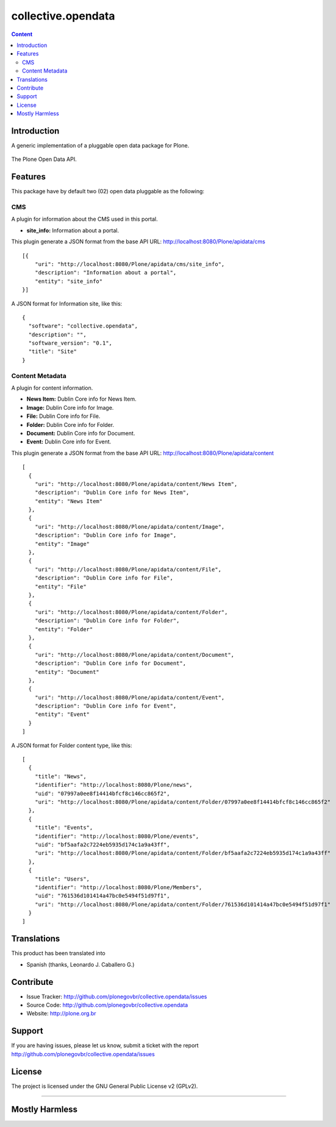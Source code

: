collective.opendata
===================

.. contents:: Content
   :depth: 2

Introduction
------------

A generic implementation of a pluggable open data package for Plone.

.. figure:: https://raw.github.com/plonegovbr/collective.opendata/master/open-data.png
  :align: center
  :height: 416px
  :width: 545px
  :alt: The Plone Open Data API.

  The Plone Open Data API.

Features
--------

This package have by default two (02) open data pluggable as the 
following:

CMS
...

A plugin for information about the CMS used in this portal.

* **site_info:** Information about a portal.

This plugin generate a JSON format from the base 
API URL: http://localhost:8080/Plone/apidata/cms

::

    [{
        "uri": "http://localhost:8080/Plone/apidata/cms/site_info",
        "description": "Information about a portal",
        "entity": "site_info"
    }]

A JSON format for Information site, like this:

::

  {
    "software": "collective.opendata", 
    "description": "", 
    "software_version": "0.1", 
    "title": "Site"
  }

Content Metadata
................

A plugin for content information.

* **News Item:** Dublin Core info for News Item.

* **Image:** Dublin Core info for Image.

* **File:** Dublin Core info for File.

* **Folder:** Dublin Core info for Folder.

* **Document:** Dublin Core info for Document.

* **Event:** Dublin Core info for Event.

This plugin generate a JSON format from the base 
API URL: http://localhost:8080/Plone/apidata/content

::

  [
    {
      "uri": "http://localhost:8080/Plone/apidata/content/News Item",
      "description": "Dublin Core info for News Item", 
      "entity": "News Item"
    },
    {
      "uri": "http://localhost:8080/Plone/apidata/content/Image", 
      "description": "Dublin Core info for Image", 
      "entity": "Image"
    }, 
    {
      "uri": "http://localhost:8080/Plone/apidata/content/File",
      "description": "Dublin Core info for File", 
      "entity": "File"
    }, 
    {
      "uri": "http://localhost:8080/Plone/apidata/content/Folder", 
      "description": "Dublin Core info for Folder", 
      "entity": "Folder"
    }, 
    {
      "uri": "http://localhost:8080/Plone/apidata/content/Document", 
      "description": "Dublin Core info for Document", 
      "entity": "Document"
    }, 
    {
      "uri": "http://localhost:8080/Plone/apidata/content/Event", 
      "description": "Dublin Core info for Event", 
      "entity": "Event"
    }
  ]

A JSON format for Folder content type, like this:

::

  [
    {
      "title": "News", 
      "identifier": "http://localhost:8080/Plone/news", 
      "uid": "07997a0ee8f14414bfcf8c146cc865f2", 
      "uri": "http://localhost:8080/Plone/apidata/content/Folder/07997a0ee8f14414bfcf8c146cc865f2"
    },
    {
      "title": "Events", 
      "identifier": "http://localhost:8080/Plone/events", 
      "uid": "bf5aafa2c7224eb5935d174c1a9a43ff", 
      "uri": "http://localhost:8080/Plone/apidata/content/Folder/bf5aafa2c7224eb5935d174c1a9a43ff"
    }, 
    {
      "title": "Users", 
      "identifier": "http://localhost:8080/Plone/Members", 
      "uid": "761536d101414a47bc0e5494f51d97f1", 
      "uri": "http://localhost:8080/Plone/apidata/content/Folder/761536d101414a47bc0e5494f51d97f1"
    }
  ]

Translations
------------

This product has been translated into 

- Spanish (thanks, Leonardo J. Caballero G.)


Contribute
----------

- Issue Tracker: http://github.com/plonegovbr/collective.opendata/issues

- Source Code: http://github.com/plonegovbr/collective.opendata

- Website: http://plone.org.br

Support
-------

If you are having issues, please let us know, submit a ticket with the report http://github.com/plonegovbr/collective.opendata/issues

License
-------

The project is licensed under the GNU General Public License v2 (GPLv2).

----

Mostly Harmless
---------------

.. image:: https://secure.travis-ci.org/plonegovbr/collective.opendata.png?branch=master
    :alt: Travis CI badge
    :target: http://travis-ci.org/plonegovbr/collective.opendata

.. image:: https://coveralls.io/repos/plonegovbr/collective.opendata/badge.png?branch=master
    :alt: Coveralls badge
    :target: https://coveralls.io/r/plonegovbr/collective.opendata
